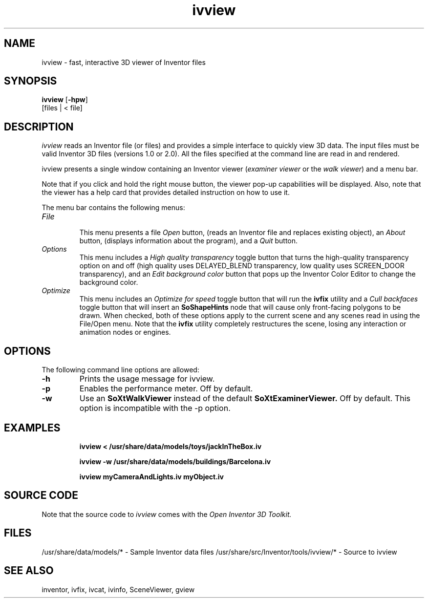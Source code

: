 '\"macro stdmacro
.TH ivview 1
.SH NAME
ivview \- fast, interactive 3D viewer of Inventor files
.SH SYNOPSIS
.B ivview
.RB [ \-hpw ]
 [files | < file]
.SH DESCRIPTION
.I ivview
reads an Inventor file (or files) and provides a simple interface to
quickly view 3D data. The input files must be valid Inventor 3D files
(versions 1.0 or 2.0).  All the files specified at the command line are
read in and rendered.
.PP
ivview presents a single window containing an Inventor viewer
(\f2examiner viewer\f1 or the \f2walk viewer\f1) and a menu bar.
.PP
Note that if you click and hold the right mouse button, the viewer
pop-up capabilities will be displayed.  Also, note that the viewer
has a help card that provides detailed instruction on how to use it.
.PP
The menu bar contains the following menus:
.TP
.I File
.br
This menu presents a file
.I Open
button, (reads an Inventor file and replaces existing object), an
.I About
button, (displays information about the program), and a
.I Quit
button.
.TP
.I Options
.br
This menu includes a
.I High quality transparency
toggle button that turns the high-quality transparency option on and off
(high quality uses DELAYED_BLEND transparency, low quality uses SCREEN_DOOR
transparency), 
and an
.I Edit background color
button that pops up the Inventor Color Editor to change the background color.
.TP
.I Optimize
.br
This menu includes an
.I Optimize for speed
toggle button that will run the
.B ivfix
utility and a
.I Cull backfaces
toggle button that will insert an
.B SoShapeHints
node that will cause only front-facing polygons to be drawn.  When
checked, both of these options apply to the current scene and any
scenes read in using the File/Open menu.  Note that the 
.B ivfix 
utility
completely restructures the scene, losing any interaction or animation
nodes or engines.
.SH OPTIONS
The following command line options are allowed:
.TP
.BI \-h
Prints the usage message for ivview.
.TP
.BI \-p
Enables the performance meter.  Off by default.
.TP
.BI \-w
Use an 
.B SoXtWalkViewer 
instead of the default 
.B SoXtExaminerViewer. 
Off by default.  This option is incompatible with the -p option.
.SH EXAMPLES
.IP
.B ivview < /usr/share/data/models/toys/jackInTheBox.iv
.IP
.B ivview -w /usr/share/data/models/buildings/Barcelona.iv
.IP
.B ivview myCameraAndLights.iv myObject.iv

.SH SOURCE CODE
Note that the source code to 
.I ivview 
comes with the
.I Open Inventor 3D Toolkit.
.SH FILES
/usr/share/data/models/* - Sample Inventor data files
/usr/share/src/Inventor/tools/ivview/* - Source to ivview
.SH SEE ALSO
inventor, ivfix, ivcat, ivinfo,
SceneViewer, gview

